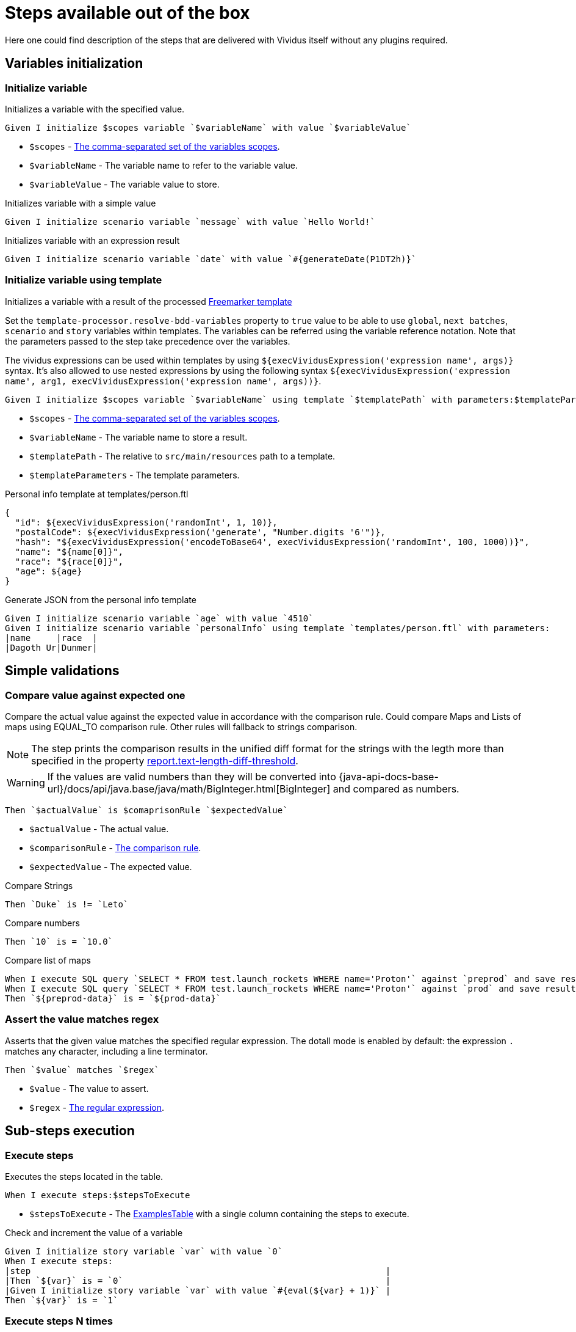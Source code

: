 = Steps available out of the box

Here one could find description of the steps that are delivered with Vividus itself without any plugins required.

== Variables initialization
=== Initialize variable

Initializes a variable with the specified value.

[source,gherkin]
----
Given I initialize $scopes variable `$variableName` with value `$variableValue`
----

* `$scopes` - xref:commons:variables.adoc#_scopes[The comma-separated set of the variables scopes].
* `$variableName` - The variable name to refer to the variable value.
* `$variableValue` - The variable value to store.

.Initializes variable with a simple value
[source,gherkin]
----
Given I initialize scenario variable `message` with value `Hello World!`
----

.Initializes variable with an expression result
[source,gherkin]
----
Given I initialize scenario variable `date` with value `#{generateDate(P1DT2h)}`
----

=== Initialize variable using template

Initializes a variable with a result of the processed https://freemarker.apache.org/docs/dgui_template_overallstructure.html[Freemarker template]

Set the `template-processor.resolve-bdd-variables` property to `true` value to be able to use `global`, `next batches`, `scenario` and `story` variables within templates. The variables can be referred using the variable reference notation. Note that the parameters passed to the step take precedence over the variables.

The vividus expressions can be used within templates by using `${execVividusExpression('expression name', args)}` syntax. It's also allowed to use nested expressions by using the following syntax `${execVividusExpression('expression name', arg1, execVividusExpression('expression name', args))}`.

[source,gherkin]
----
Given I initialize $scopes variable `$variableName` using template `$templatePath` with parameters:$templateParameters
----

* `$scopes` - xref:commons:variables.adoc#_scopes[The comma-separated set of the variables scopes].
* `$variableName` - The variable name to store a result.
* `$templatePath` - The relative to `src/main/resources` path to a template.
* `$templateParameters` - The template parameters.

.Personal info template at templates/person.ftl
[source,json]
----
{
  "id": ${execVividusExpression('randomInt', 1, 10)},
  "postalCode": ${execVividusExpression('generate', "Number.digits '6'")},
  "hash": "${execVividusExpression('encodeToBase64', execVividusExpression('randomInt', 100, 1000))}",
  "name": "${name[0]}",
  "race": "${race[0]}",
  "age": ${age}
}
----

.Generate JSON from the personal info template
[source,gherkin]
----
Given I initialize scenario variable `age` with value `4510`
Given I initialize scenario variable `personalInfo` using template `templates/person.ftl` with parameters:
|name     |race  |
|Dagoth Ur|Dunmer|
----

== Simple validations
=== Compare value against expected one

Compare the actual value against the expected value in accordance with the comparison rule. Could compare Maps and Lists of maps using EQUAL_TO comparison rule.
Other rules will fallback to strings comparison.

NOTE: The step prints the comparison results in the unified diff format for the strings with the legth more than specified in the property xref:ROOT:tests-configuration.adoc#_configuration_properties[report.text-length-diff-threshold].

WARNING: If the values are valid numbers than they will be converted into {java-api-docs-base-url}/docs/api/java.base/java/math/BigInteger.html[BigInteger] and compared as numbers.

[source,gherkin]
----
Then `$actualValue` is $comaprisonRule `$expectedValue`
----

* `$actualValue` - The actual value.
* `$comparisonRule` - xref:parameters:comparison-rule.adoc[The comparison rule].
* `$expectedValue` - The expected value.


.Compare Strings
[source,gherkin]
----
Then `Duke` is != `Leto`
----

.Compare numbers
[source,gherkin]
----
Then `10` is = `10.0`
----

.Compare list of maps
[source,gherkin]
----
When I execute SQL query `SELECT * FROM test.launch_rockets WHERE name='Proton'` against `preprod` and save result to scenario variable `preprod-date`
When I execute SQL query `SELECT * FROM test.launch_rockets WHERE name='Proton'` against `prod` and save result to scenario variable `prod-data`
Then `${preprod-data}` is = `${prod-data}`
----

=== Assert the value matches regex

Asserts that the given value matches the specified regular expression.
The dotall mode is enabled by default: the expression `.` matches any character,
including a line terminator.

[source,gherkin]
----
Then `$value` matches `$regex`
----

* `$value` - The value to assert.
* `$regex` - https://en.wikipedia.org/wiki/Regular_expression[The regular expression].

== Sub-steps execution
=== Execute steps

Executes the steps located in the table.

[source,gherkin]
----
When I execute steps:$stepsToExecute
----

* `$stepsToExecute` - The xref:ROOT:glossary.adoc#_examplestable[ExamplesTable] with a single column containing the steps to execute.

.Check and increment the value of a variable
[source,gherkin]
----
Given I initialize story variable `var` with value `0`
When I execute steps:
|step                                                                     |
|Then `${var}` is = `0`                                                   |
|Given I initialize story variable `var` with value `#{eval(${var} + 1)}` |
Then `${var}` is = `1`
----

=== Execute steps N times

Step is designed to execute specified steps while counter with a certain limit matches a comparison rule. On each iteration the counter is increased on specified value, which is allowed to be either positive or negative. The seed value is used as a starting point for iteration. Current iteration index is available within steps to execute as `$\{iterationVariable}`.

[source,gherkin]
----
When I execute steps while counter is $comparisonRule `$limit` with increment `$increment` starting from `$seed`:$stepsToExecute
----

Alias:
[source,gherkin]
----
When I execute steps while counter is $comparisonRule '$limit' with increment '$increment' starting from '$seed':$stepsToExecute
----

* `$comparisonRule` - xref:parameters:comparison-rule.adoc[The comparison rule].
* `$limit` - The counter limit.
* `$increment` - The number to add to the counter on each iteration.
* `$seed` - The initial counter value.
* `$stepsToExecute` - The xref:ROOT:glossary.adoc#_examplestable[ExamplesTable] with a single column `step` containing the steps to execute.

.Press the button four times
[source,gherkin]
----
When I execute steps while counter is less than or equal to `10` with increment `3` starting from `1`:
|step                                                                         |
|When I click on element located by `caseSensitiveText(CLICK ME FOUR TIMES!)` |
----

.Press one button four times and press the second button from the nested step eight times
[source,gherkin]
----
When I execute steps while counter is less than or equal to `10` with increment `3` starting from `1`:
{headerSeparator=!, valueSeparator=!}
!step                                                                                      !
!When I click on element located by `caseSensitiveText(CLICK ME FOUR TIMES)`               !
!When I execute steps while counter is less than '2' with increment '1' starting from '0': !
!|step                                                                                    |!
!|When I click on element located by `caseSensitiveText(CLICK ME EIGHT TIMES)`            |!
----

=== Execute while-like loop

Executes the steps while variable matches the comparison rule or until the maximum number of iterations is reached.

[IMPORTANT]
If the maximum number of iterations is reached no failure or exception will occur.

[source,gherkin]
----
When I execute steps at most $max times while variable `$variableName` is $comparisonRule `$expectedValue`:$stepsToExecute
----

Alias:
[source,gherkin]
----
When I execute steps at most $max times while variable '$variableName' is $comparisonRule '$expectedValue':$stepsToExecute
----

* `$max` - The maximum number of iterations
* `$variableName` - The name of the variable to check
+
NOTE: Exactly variable name (e.g. `myVaraible`) is expected here, *not* variable reference: pass:[<s>${myVariable}</s>]
* `$comparisonRule` - xref:parameters:comparison-rule.adoc[The comparison rule]
* `$expectedValue` - The expected value of the variable
* `$stepsToExecute` - The xref:ROOT:glossary.adoc#_examplestable[ExamplesTable] with a single column containing the steps to execute

.Click button 5 times
[source,gherkin]
----
When I execute steps at most 5 times while variable `var` is less than `3`:
|step                                                                                                                   |
|When I click on element located by `id(counter)`                                                                       |
|When I find <= `1` elements by `xpath(//div[@id='clickResult' and (text()='3' or text()='4')])` and for each element do|
|{headerSeparator=!,valueSeparator=!}                                                                                   |
|!step!                                                                                                                 |
|!When I set the text found in search context to the 'scenario' variable 'var'!                                         |
Then `${var}` is = `3`
----


=== Execute while-like loop with delays

Executes the steps while variable matches the comparison rule or until the maximum number of iterations is reached. The delay is used to define the amount of time to wait between iterations.

[IMPORTANT]
If the maximum number of iterations is reached no failure or exception will occur.

[source,gherkin]
----
When I execute steps with delay `$delay` at most $max times while variable variable `$variableName` is $comparisonRule `$expectedValue`:$stepsToExecute
----

Alias:
[source,gherkin]
----
When I execute steps with delay '$delay' at most $max times while variable '$variableName' is $comparisonRule '$expectedValue':$stepsToExecute
----

* `$delay` - The delay between iterations
* `$max` - The maximum number of iterations
* `$variableName` - The name of the variable to check
+
NOTE: Exactly variable name (e.g. `myVaraible`) is expected here, *not* variable reference: pass:[<s>${myVariable}</s>]
* `$comparisonRule` - xref:parameters:comparison-rule.adoc[The comparison rule]
* `$expectedValue` - The expected value of the variable
* `$stepsToExecute` - The xref:ROOT:glossary.adoc#_examplestable[ExamplesTable] with a single column containing the steps to execute

.Click button 5 times with 1 second delay
[source,gherkin]
----
When I execute steps with delay `PT1S` at most 5 times while variable `var` is less than `3`:
|step                                                                                                                   |
|When I click on element located by `id(counter)`                                                                       |
|When I find <= `1` elements by `xpath(//div[@id='clickResult' and (text()='3' or text()='4')])` and for each element do|
|{headerSeparator=!,valueSeparator=!}                                                                                   |
|!step!                                                                                                                 |
|!When I set the text found in search context to the 'scenario' variable 'var'!                                         |
Then `${var}` is = `3`
----

=== Execute steps if a condition is "true"

Steps designed to execute specified steps if result of a condition is "true".

[source,gherkin]
----
When the condition `$condition` is true I do$stepsToExecute
----

Alias:
[source,gherkin]
----
When the condition '$condition' is true I do$stepsToExecute
----

* `$condition` - The verifiable condition (Case-insensitive).
+
[cols="1,1" options="header"]
|===

|Steps are performed|Steps are not performed

|1|0

|true|false

|t|f

|on|off

|yes|no

|y|n

|===

* `$stepsToExecute` - The xref:ROOT:glossary.adoc#_examplestable[ExamplesTable] with a single column `step` containing the steps to execute if the result of the `$condition` is true.

WARNING: The error will stop steps execution in case if unsupported condition value is provided.

.Click on the element if parent element is found
[source,gherkin]
----
When I save number of elements located `By.xpath(//*[@class='outerElement'])` to SCENARIO variable `numberOfOuterElements`
When the condition `#{eval(${numberOfOuterElements} == 1)}` is true I do
|step                                                                   |
|When I click on element located by `xpath(//*[@class='innerElement'])` |
----

.Click on the element if parent element is found and the element itself is presented on the page
[source,gherkin]
----
When I save number of elements located `By.xpath(//*[@class='outerElement'])` to SCENARIO variable `numberOfOuterElements`
When the condition `#{eval(${numberOfOuterElements} == 1)}` is true I do
{headerSeparator=!, valueSeparator=!}
!step                                                                                                                       !
!When I save number of elements located `By.xpath(//*[@class='innerElement'])` to SCENARIO variable `numberOfInnerElements` !
!When the condition '#{eval(${numberOfInnerElements} == 1)}' is true I do                                                   !
!|step                                                                                                                     |!
!|When I click on element located by `xpath(//*[@class='innerElement'])`                                                   |!
----

=== Execute steps if a variable is not set

Execute steps if the variable with specified name is not set into context.

[source,gherkin]
----
When variable `$name` is not set I do:$stepsToExecute
----

Alias:
[source,gherkin]
----
When variable '$name' is not set I do:$stepsToExecute
----

* `$name` - The variable name to check.
* `$stepsToExecute` - The xref:ROOT:glossary.adoc#_examplestable[ExamplesTable] with a single column `step` containing the steps to execute if variable `$name` is not set.

.Initialize variable `token` if it is not already initialized
[source,gherkin]
----
When variable `token` is not set I do:
|step                                                                                             |
|Given I initialize story variable `token` with value `eyJzdWIiOiIxMjM0NTY3ODkwIiwibmFtZSIiwiq46g`|
----

.Initialize variable `token` if it is not already initialized and additionally `api-key` in the nested step
[source,gherkin]
----
When variable `token` is not set I do:
{headerSeparator=!, valueSeparator=!}
!step                                                                                                 !
!Given I initialize story variable `token` with value `eyJzdWIiOiIxMjM0NTY3ODkwIiwibmFtZSIiwiq46g`    !
!When variable 'api-key' is not set I do:                                                             !
!|step                                                                                               |!
!|Given I initialize story variable `api-key` with value `as38der4535fdERAnA443mIlb`                 |!
----

== Files
=== Create a file

Saves the provided content to a file with the specified file path.

[source,gherkin]
----
When I create file with content `$fileContent` at path `$filePath`
----

* `$fileContent` - The content to be saved to the creating file.
* `$filePath` - The fully qualified file name including parent folders and extension (e.g. `temp/some_file.txt`).


=== Create a temporary file

Creates a temporary file with the provided content and puts its path to a variable with the specified name.
The created file will be removed upon test run completion.

[source,gherkin]
----
When I create temporary file with name `$name` and content `$content` and put path to $scopes variable `$variableName`
----

* `$name` - The logical name of the creating temporary file. For example, when `$name` is equal to `my-file.txt`, then `my-file` will be used as a prefix in the temporary file name and `.txt` - as a suffix.
* `$content` - The content to be saved to the creating temporary file.
* `$scopes` - xref:commons:variables.adoc#_scopes[The comma-separated set of the variables scopes].
* `$variableName` - The name of the variable to store the full path of the created temporary file.

If you want to use the created temporary file in further batches of the test suite as an input data, you should use https://datatracker.ietf.org/doc/html/rfc8089#appendix-A[URL with `file` protocol]

.Batch 1 - Create a temporary local file
[source,gherkin]
----
When I create temporary file with name `.table` and content `
|column|
|value |
` and put path to NEXT_BATCHES variable `examples-table-temporary-file`
----

.Batch 2 - Use the temporary file as xref:ROOT:glossary.adoc#_examplestable[ExamplesTable]
[source,gherkin]
----
Then `<column>` is equal to `value`
Examples:
file:///${examples-table-temporary-file}
----


== ZIP archives
=== Save ZIP archive entries

Saves the specified archive entries into variables.

[source,gherkin]
----
When I save content of `$archiveData` archive entries to variables:$parameters
----
* `$archiveData` - The archive data to parse.
* `$parameters` - The xref:ROOT:glossary.adoc#_examplestable[ExamplesTable] containing the following columns:
** [subs=+quotes]`*path*` - The path to the archive entry.
** [subs=+quotes]`*variable*` - The name of variable to save the data.
** [subs=+quotes]`*scopes*` -  The xref:commons:variables.adoc#_scopes[comma-separated set of the variables scopes].
** [subs=+quotes]`*outputFormat*` - Defines output format of the entry, either `TEXT` or `BASE64`.

NOTE: The following example requires xref:plugins:plugin-rest-api.adoc[`vividus-plugin-rest-api`] in order to execute HTTP requests.

.Save archive entries
[source,gherkin]
----
When I execute HTTP GET request for resource with URL `https://example.com/get-zip-archive`
When I save content of `${response-as-bytes}` archive entries to variables:
|path                     |variableName|scopes  |outputFormat|
|txtFileFromZipArchive.txt|text        |SCENARIO|TEXT        |
|txtFileFromZipArchive.txt|base64      |SCENARIO|BASE64      |
Then `${text}` is = `Response text from ZIP archive`
Then `${base64}` is = `UmVzcG9uc2UgdGV4dCBmcm9tIFpJUCBhcmNoaXZl`
----

=== Validate ZIP archive

Validates that at least one (or none) entry in the archive matches the specified
xref:parameters:string-comparison-rule.adoc[string comparison rule]. If comparison
rule column does not exist, the validation that archive entries have the specified names is performed.

[source,gherkin]
----
Then `$archiveData` archive contains entries with names:$parameters
----
* `$archiveData` - The archive data to verify.
* `$parameters` - The xref:ROOT:glossary.adoc#_examplestable[ExamplesTable] containing the following columns:
** [subs=+quotes]`*rule*` - The xref:parameters:string-comparison-rule.adoc[string comparison rule].
** [subs=+quotes]`*name*` - Desired entry name pattern used with current `rule`.
+
TIP: Entry name in archive is not always the same as file name. Entry name reflects the full relative path from archive root.

NOTE: The following examples require xref:plugins:plugin-rest-api.adoc[`vividus-plugin-rest-api`] in order to execute HTTP requests.

.Submit a GET request and check the response archive has file with extension 'data' in 'data' folder, but don't contain any data file with name 'restrictedData'
[source,gherkin]
----
When I execute HTTP GET request for resource with URL `https://example.com/get-zip-archive`
Then `${response-as-bytes}` archive contains entries with names:
|rule             |name                |
|matches          |data/.+\.data       |
|does not contain |restrictedData.data |
----

.Submit a GET request and check that response archive has file with name `responseTextFromZipArchive.txt`
[source,gherkin]
----
When I execute HTTP GET request for resource with URL `https://example.com/get-zip-archive`
Then `${response-as-bytes}` archive contains entries with names:
|name                           |
|responseTextFromZipArchive.txt |
----

== Debug
=== Wait for period

Waits during specified period for debug purposes

[WARNING]
The step is for debugging purpose only

[source,gherkin]
----
When I wait `$period` for debug
----

* `$period` - total duration to wait in {durations-format-link} format.

.Wait 30 seconds for debug
[source,gherkin]
----
When I wait `PT30S` for debug
----
